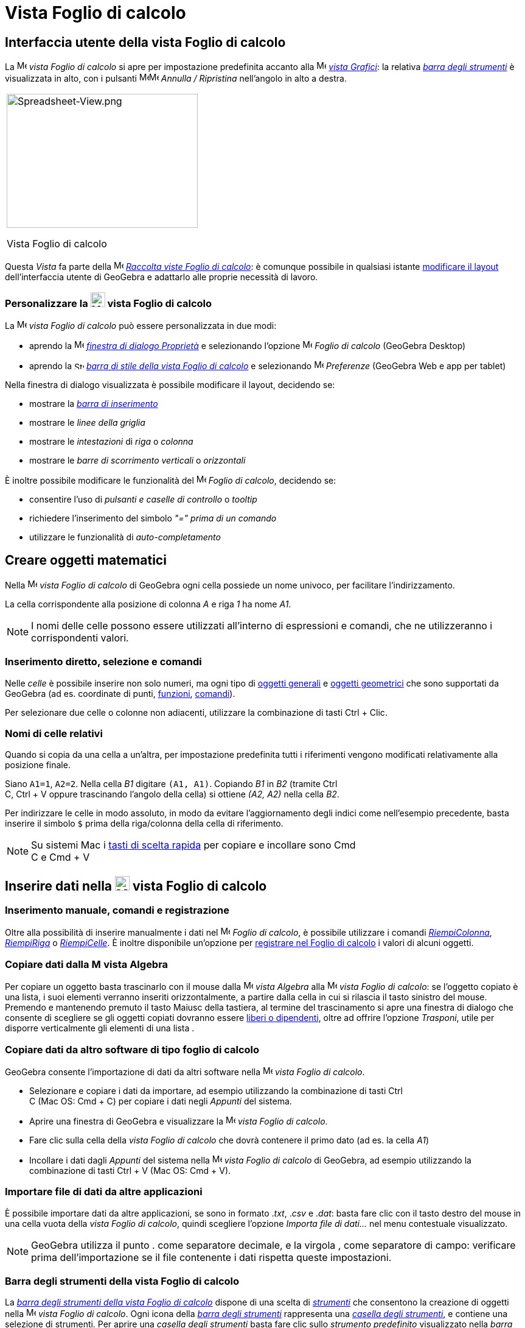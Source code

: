 = Vista Foglio di calcolo

== [#Interfaccia_utente_della_vista_Foglio_di_calcolo]#Interfaccia utente della vista Foglio di calcolo#

La image:16px-Menu_view_spreadsheet.svg.png[Menu view spreadsheet.svg,width=16,height=16] _vista Foglio di calcolo_ si
apre per impostazione predefinita accanto alla image:16px-Menu_view_graphics.svg.png[Menu view
graphics.svg,width=16,height=16] _xref:/Vista_Grafici.adoc[vista Grafici]_: la relativa
xref:/tools/Strumenti_Foglio_di_calcolo.adoc[_barra degli strumenti_] è visualizzata in alto, con i pulsanti
image:16px-Menu-edit-undo.svg.png[Menu-edit-undo.svg,width=16,height=16]image:16px-Menu-edit-redo.svg.png[Menu-edit-redo.svg,width=16,height=16]
_Annulla / Ripristina_ nell'angolo in alto a destra.

[width="100%",cols="100%",]
|===
a|
image:314px-Spreadsheet-View.png[Spreadsheet-View.png,width=314,height=220]

Vista Foglio di calcolo

|===

Questa _Vista_ fa parte della image:16px-Menu_view_spreadsheet.svg.png[Menu view spreadsheet.svg,width=16,height=16]
xref:/Raccolta_Viste.adoc[_Raccolta viste Foglio di calcolo_]: è comunque possibile in qualsiasi istante
xref:/Confronto_tra_le_diverse_versioni_di_GeoGebra.adoc[modificare il layout] dell'interfaccia utente di GeoGebra e
adattarlo alle proprie necessità di lavoro.

=== Personalizzare la image:24px-Menu_view_spreadsheet.svg.png[Menu view spreadsheet.svg,width=24,height=24] vista Foglio di calcolo

La image:16px-Menu_view_spreadsheet.svg.png[Menu view spreadsheet.svg,width=16,height=16] _vista Foglio di calcolo_ può
essere personalizzata in due modi:

* aprendo la image:16px-Menu-options.svg.png[Menu-options.svg,width=16,height=16]
_xref:/Finestra_di_dialogo_Propriet%C3%A0.adoc[finestra di dialogo Proprietà]_ e selezionando l'opzione
image:16px-Menu_view_spreadsheet.svg.png[Menu view spreadsheet.svg,width=16,height=16] _Foglio di calcolo_ (GeoGebra
Desktop)
* aprendo la image:16px-Stylingbar_icon_spreadsheet.svg.png[Stylingbar icon spreadsheet.svg,width=16,height=12]
xref:/Barra_di_stile.adoc[_barra di stile della vista Foglio di calcolo_] e selezionando
image:16px-Menu-options.svg.png[Menu-options.svg,width=16,height=16] _Preferenze_ (GeoGebra Web e app per tablet)

Nella finestra di dialogo visualizzata è possibile modificare il layout, decidendo se:

* mostrare la _xref:/Barra_di_inserimento.adoc[barra di inserimento]_
* mostrare le _linee della griglia_
* mostrare le _intestazioni_ di _riga_ o _colonna_
* mostrare le _barre di scorrimento verticali_ o _orizzontali_

È inoltre possibile modificare le funzionalità del image:16px-Menu_view_spreadsheet.svg.png[Menu view
spreadsheet.svg,width=16,height=16] _Foglio di calcolo_, decidendo se:

* consentire l'uso di _pulsanti e caselle di controllo_ o _tooltip_
* richiedere l'inserimento del simbolo _"=" prima di un comando_
* utilizzare le funzionalità di _auto-completamento_

== [#Creare_oggetti_matematici]#Creare oggetti matematici#

Nella image:16px-Menu_view_spreadsheet.svg.png[Menu view spreadsheet.svg,width=16,height=16] _vista Foglio di calcolo_
di GeoGebra ogni cella possiede un nome univoco, per facilitare l'indirizzamento.

[EXAMPLE]
====

La cella corrispondente alla posizione di colonna _A_ e riga _1_ ha nome _A1_.

====

[NOTE]
====

I nomi delle celle possono essere utilizzati all'interno di espressioni e comandi, che ne utilizzeranno i corrispondenti
valori.

====

=== Inserimento diretto, selezione e comandi

Nelle _celle_ è possibile inserire non solo numeri, ma ogni tipo di xref:/Oggetti_generali.adoc[oggetti generali] e
xref:/Oggetti_geometrici.adoc[oggetti geometrici] che sono supportati da GeoGebra (ad es. coordinate di punti,
xref:/Funzioni.adoc[funzioni], xref:/Comandi.adoc[comandi]).

Per selezionare due celle o colonne non adiacenti, utilizzare la combinazione di tasti [.kcode]#Ctrl# + [.kcode]#Clic#.

=== Nomi di celle relativi

Quando si copia da una cella a un'altra, per impostazione predefinita tutti i riferimenti vengono modificati
relativamente alla posizione finale.

[EXAMPLE]
====

Siano `++A1=1++`, `++A2=2++`. Nella cella _B1_ digitare `++(A1, A1)++`. Copiando _B1_ in _B2_ (tramite [.kcode]#Ctrl# +
[.kcode]#C#, [.kcode]#Ctrl# + [.kcode]#V# oppure trascinando l'angolo della cella) si ottiene _(A2, A2)_ nella cella
_B2_.

====

Per indirizzare le celle in modo assoluto, in modo da evitare l'aggiornamento degli indici come nell'esempio precedente,
basta inserire il simbolo `++$++` prima della riga/colonna della cella di riferimento.

[NOTE]
====

Su sistemi Mac i xref:/Tasti_di_scelta_rapida.adoc[tasti di scelta rapida] per copiare e incollare sono [.kcode]#Cmd# +
[.kcode]#C# e [.kcode]#Cmd# + [.kcode]#V#

====

== [#Inserire_dati_nella_vista_Foglio_di_calcolo]#Inserire dati nella image:24px-Menu_view_spreadsheet.svg.png[Menu view spreadsheet.svg,width=24,height=24] vista Foglio di calcolo#

=== Inserimento manuale, comandi e registrazione

Oltre alla possibilità di inserire manualmente i dati nel image:16px-Menu_view_spreadsheet.svg.png[Menu view
spreadsheet.svg,width=16,height=16] _Foglio di calcolo_, è possibile utilizzare i comandi
xref:/commands/RiempiColonna.adoc[_RiempiColonna_], xref:/commands/RiempiRiga.adoc[_RiempiRiga_] o
xref:/commands/RiempiCelle.adoc[_RiempiCelle_]. È inoltre disponibile un'opzione per xref:/Tracciamento.adoc[registrare
nel Foglio di calcolo] i valori di alcuni oggetti.

=== Copiare dati dalla image:16px-Menu_view_algebra.svg.png[Menu view algebra.svg,width=16,height=16] vista Algebra

Per copiare un oggetto basta trascinarlo con il mouse dalla image:16px-Menu_view_algebra.svg.png[Menu view
algebra.svg,width=16,height=16] _vista Algebra_ alla image:16px-Menu_view_spreadsheet.svg.png[Menu view
spreadsheet.svg,width=16,height=16] _vista Foglio di calcolo_: se l'oggetto copiato è una lista, i suoi elementi
verranno inseriti orizzontalmente, a partire dalla cella in cui si rilascia il tasto sinistro del mouse. Premendo e
mantenendo premuto il tasto [.kcode]#Maiusc# della tastiera, al termine del trascinamento si apre una finestra di
dialogo che consente di scegliere se gli oggetti copiati dovranno essere
xref:/Oggetti_liberi_dipendenti_e_ausiliari.adoc[liberi o dipendenti], oltre ad offrire l'opzione _Trasponi_, utile per
disporre verticalmente gli elementi di una lista .

=== Copiare dati da altro software di tipo foglio di calcolo

GeoGebra consente l'importazione di dati da altri software nella image:16px-Menu_view_spreadsheet.svg.png[Menu view
spreadsheet.svg,width=16,height=16] _vista Foglio di calcolo_.

* Selezionare e copiare i dati da importare, ad esempio utilizzando la combinazione di tasti [.kcode]#Ctrl# +
[.kcode]#C# (Mac OS: [.kcode]#Cmd# + [.kcode]#C#) per copiare i dati negli _Appunti_ del sistema.
* Aprire una finestra di GeoGebra e visualizzare la image:16px-Menu_view_spreadsheet.svg.png[Menu view
spreadsheet.svg,width=16,height=16] _vista Foglio di calcolo_.
* Fare clic sulla cella della _vista Foglio di calcolo_ che dovrà contenere il primo dato (ad es. la cella _A1_)
* Incollare i dati dagli _Appunti_ del sistema nella image:16px-Menu_view_spreadsheet.svg.png[Menu view
spreadsheet.svg,width=16,height=16] _vista Foglio di calcolo_ di GeoGebra, ad esempio utilizzando la combinazione di
tasti [.kcode]#Ctrl# + [.kcode]#V# (Mac OS: [.kcode]#Cmd# + [.kcode]#V#).

=== Importare file di dati da altre applicazioni

È possibile importare dati da altre applicazioni, se sono in formato ._txt_, ._csv_ e ._dat_: basta fare clic con il
tasto destro del mouse in una cella vuota della _vista Foglio di calcolo_, quindi scegliere l'opzione _Importa file di
dati..._ nel menu contestuale visualizzato.

[NOTE]
====

GeoGebra utilizza il punto [.kcode]#.# come separatore decimale, e la virgola [.kcode]#,# come separatore di campo:
verificare prima dell'importazione se il file contenente i dati rispetta queste impostazioni.

====

=== Barra degli strumenti della vista Foglio di calcolo

La xref:/tools/Strumenti_Foglio_di_calcolo.adoc[_barra degli strumenti della vista Foglio di calcolo_] dispone di una
scelta di _xref:/Strumenti.adoc[strumenti]_ che consentono la creazione di oggetti nella
image:16px-Menu_view_spreadsheet.svg.png[Menu view spreadsheet.svg,width=16,height=16] _vista Foglio di calcolo_. Ogni
icona della _xref:/Barra_degli_strumenti.adoc[barra degli strumenti]_ rappresenta una _xref:/Strumenti.adoc[casella
degli strumenti]_, e contiene una selezione di strumenti. Per aprire una _casella degli strumenti_ basta fare clic sullo
_strumento predefinito_ visualizzato nella _barra degli strumenti_ (GeoGebra Web e app per tablet) oppure sulla freccina
presente in basso a destra in ogni icona della _barra degli strumenti_ (GeoGebra Desktop).

image:146px-Toolbar-Spreadsheet.png[Strumenti Foglio di calcolo,title="Strumenti Foglio di calcolo",width=146,height=32]

[NOTE]
====

Gli _strumenti_ disponibili sono organizzati sulla base degli oggetti risultanti o rispetto alle relative funzionalità:
quindi ad esempio gli strumenti relativi all'analisi dei dati sono raccolti nella casella
image:16px-Mode_onevarstats.svg.png[Strumenti Analisi dati,title="Strumenti Analisi dati",width=16,height=16]
xref:/tools/Strumenti_Foglio_di_calcolo.adoc[_Analisi dati_].

====

== [#Visualizzare_gli_oggetti_matematici]#Visualizzare gli oggetti matematici#

=== Visualizzare gli oggetti del Foglio di calcolo in altre Viste

Se possibile, GeoGebra visualizza immediatamente nella image:16px-Menu_view_graphics.svg.png[Menu view
graphics.svg,width=16,height=16] xref:/Vista_Grafici.adoc[vista Grafici] la rappresentazione grafica dell'oggetto
inserito in una cella del foglio di calcolo. Il nome dell'oggetto sarà quello della cella in cui è stato definito (ad
es. A5, C1).

[NOTE]
====

Per impostazione predefinita, gli oggetti del _Foglio di calcolo_ vengono classificati come
xref:/Oggetti_liberi_dipendenti_e_ausiliari.adoc[oggetti ausiliari] nella image:16px-Menu_view_algebra.svg.png[Menu view
algebra.svg,width=16,height=16] xref:/Vista_Algebra.adoc[vista Algebra]. Per visualizzare o nascondere gli oggetti
ausiliari, selezionare "Oggetti ausiliari" nel xref:/Menu_contestuale.adoc[menu contestuale], oppure fare clic
sull'icona image:16px-Stylingbar_algebraview_auxiliary_objects.svg.png[Stylingbar algebraview auxiliary
objects.svg,width=16,height=16] nella barra di stile della _vista Algebra_.

====

=== Utilizzare i dati del Foglio di calcolo nelle altre _Viste_

I dati contenuti nel foglio di calcolo possono essere raggruppati e utilizzati nelle altre _Viste_ selezionando una o
più celle, quindi facendo clic con il tasto destro del mouse e successivamente scegliendo un'opzione nel sotto-menu
_Crea_ del menu contestuale visualizzato. Le opzioni disponibili sono: _Lista_, _Lista di punti_, _Matrice_, _Tabella_,
_Spezzata aperta_, _Tabella delle operazioni_.

=== Tabella delle operazioni

Per le funzioni in due variabili è possibile creare una _tabella delle operazioni_, cioè una tabella a doppia entrata,
contenente i valori della prima variabile elencati nella prima riga, e i valori relativi alla seconda variabile elencati
nella prima colonna a sinistra. La funzione deve essere inserita nella prima cella in alto a sinistra. Dopo avere
inserito la funzione e i valori da applicare alle variabili, selezionare l'area rettangolare in cui creare la _tabella
delle operazioni_, fare clic con il tasto destro del mouse su di essa (Mac OS: [.kcode]#Cmd#-clic) , quindi selezionare
_Crea > Tabella delle operazioni_ nel xref:/Menu_contestuale.adoc[menu contestuale] visualizzato.

[EXAMPLE]
====

Siano `++A1 = x y++`, `++A2 = 1++`, `++A3 = 2++`, `++A4 = 3++`, `++B1 = 1++`, `++C1 = 2++` e `++D1 = 3++`. Selezionare
le celle A1:D4 e fare clic con il tasto destro del mouse (Mac OS: [.kcode]#Cmd#-clic) su di esse, quindi selezionare
_Crea > Tabella delle operazioni_ nel menu contestuale visualizzato per generare la tabella contenente i risultati
dell'applicazione dei valori specificati alla funzione inserita.

====

=== Barra di stile della vista Foglio di calcolo

La xref:/Barra_di_stile.adoc[_Barra di stile della vista Foglio di calcolo_] dispone di appositi pulsanti per:

* mostrare / nascondere la _xref:/Barra_di_inserimento.adoc[barra di inserimento]_ (GeoGebra Desktop)
* modificare lo stile del testo in image:16px-Stylingbar_text_bold.svg.png[Stylingbar text bold.svg,width=16,height=16]
_grassetto_ o image:16px-Stylingbar_text_italic.svg.png[Stylingbar text italic.svg,width=16,height=16] _corsivo_
* modificare l'allineamento del testo image:16px-Stylingbar_spreadsheet_align_left.svg.png[Stylingbar spreadsheet align
left.svg,width=16,height=16] a _sinistra_, image:16px-Stylingbar_spreadsheet_align_center.svg.png[Stylingbar spreadsheet
align center.svg,width=16,height=16] _centrato_, oppure image:16px-Stylingbar_spreadsheet_align_right.svg.png[Stylingbar
spreadsheet align right.svg,width=16,height=16] a _destra_
* modificare il [File:Stylingbar_color_white.svg|link=|16px]] colore di sfondo delle celle
* modificare i bordi delle celle (GeoGebra Desktop)
* aprire la image:16px-Menu-options.svg.png[Menu-options.svg,width=16,height=16]
_xref:/Finestra_di_dialogo_Propriet%C3%A0.adoc[finestra di dialogo Proprietà]_ (GeoGebra Web e app per tablet)
* visualizzare ulteriori image:16px-Stylingbar_dots.svg.png[Stylingbar dots.svg,width=16,height=16]
_xref:/Viste.adoc[Viste]_ nella finestra di GeoGebra (GeoGebra Web e app per tablet)
